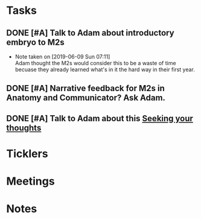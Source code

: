 * *Tasks*
** DONE [#A] Talk to Adam about introductory embryo to M2s
SCHEDULED: <2019-06-07 Fri>
:PROPERTIES:
:SYNCID:   053DA7E5-E8F3-4795-B90D-A3CCE3EF7039
:ID:       262B7E4E-6361-495D-A614-EA7EB4F9C3D5
:END:
- Note taken on [2019-06-09 Sun 07:11] \\
  Adam thought the M2s would consider this to be a waste of time becuase they already learned what's in it the hard way in their first year.
** DONE [#A] Narrative feedback for M2s in Anatomy and Communicator?  Ask Adam.
:PROPERTIES:
:SYNCID:   DB402237-22B1-429F-94C0-A292BCABE0A0
:ID:       8EF3594B-94B6-4A21-A84F-CE84F8AD60D5
:END:
:LOGBOOK:
- State "DONE"       from "WAITING"    [2019-08-09 Fri 09:39]
- State "WAITING"    from "TODO"       [2019-08-07 Wed 10:19]
:END:
** DONE [#A] Talk to Adam about this [[message://%3ccd73dd95dbc647d985dcbdcb452a1042@RUPW-EXCHMAIL02.rush.edu%3E][Seeking your thoughts]]
:PROPERTIES:
:SYNCID:   470CCBD9-C80F-4AC4-B066-0DD0DB8B0D59
:ID:       DA17CC5E-C9A5-48C4-B386-DFEFAAA456B0
:END:
:LOGBOOK:
- State "DONE"       from "TODO"       [2019-08-05 Mon 12:54]
:END:
* *Ticklers*
* *Meetings*
* *Notes*
